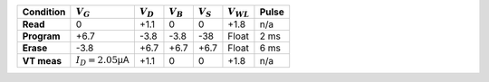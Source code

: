 .. list-table::
   :header-rows: 1
   :stub-columns: 1


   * - Condition
     - :math:`V_G`
     - :math:`V_D`
     - :math:`V_B`
     - :math:`V_S`
     - :math:`V_{WL}`
     - Pulse

   * - Read
     - 0
     - +1.1
     - 0
     - 0
     - +1.8
     - n/a

   * - Program
     - +6.7
     - -3.8
     - -3.8
     - -38
     - Float
     - 2 ms

   * - Erase
     - -3.8
     - +6.7
     - +6.7
     - +6.7
     - Float
     - 6 ms

   * - VT meas
     - :math:`I_D = 2.05`\ µA
     - +1.1
     - 0
     - 0
     - +1.8
     - n/a

